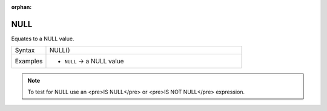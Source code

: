 :orphan:

.. DO NOT EDIT THIS FILE DIRECTLY. It is generated automatically by
   populate_expressions_list.py in the scripts folder.
   Changes should be made in the function help files
   in the resources/function_help/json/ folder in the
   qgis/QGIS repository.

.. NULL_section

.. _expression_function_Fields_and_Values_NULL:

NULL
....

Equates to a NULL value.

.. list-table::
   :widths: 15 85

   * - Syntax
     - NULL()
   * - Examples
     - * ``NULL`` → a NULL value

.. note:: To test for NULL use an <pre>IS NULL</pre> or <pre>IS NOT NULL</pre> expression.


.. end_NULL_section

